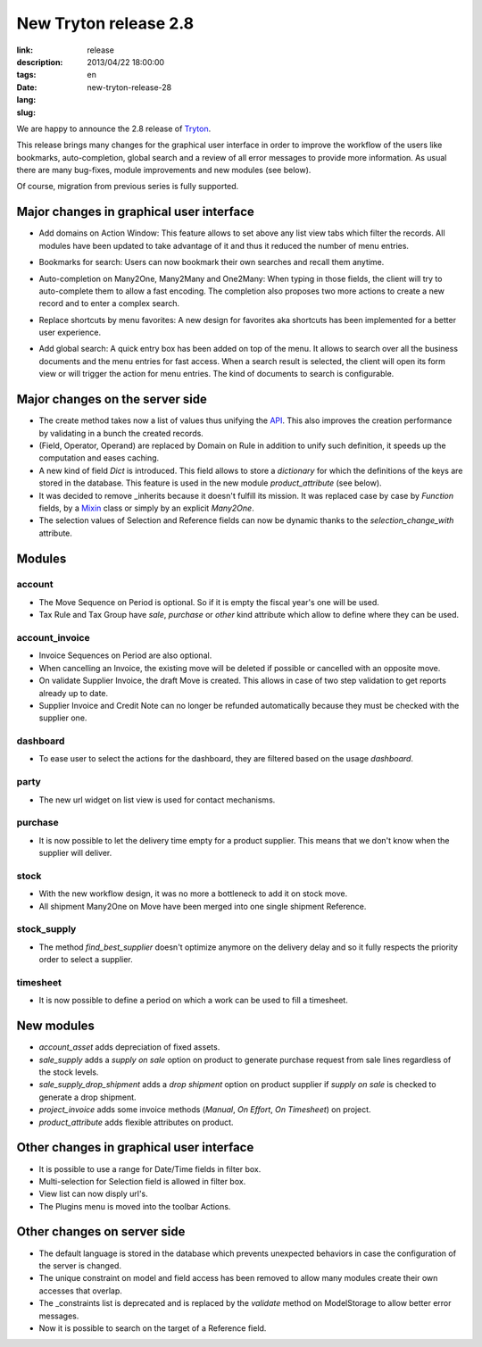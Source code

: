 New Tryton release 2.8
#######################################################################################

:link: 
:description: 
:tags: release
:date: 2013/04/22 18:00:00
:lang: en
:slug: new-tryton-release-28

We are happy to announce the 2.8 release of `Tryton <http://www.tryton.org/>`_.

This release brings many changes for the graphical user interface in order to
improve the workflow of the users like bookmarks, auto-completion, global
search and a review of all error messages to provide more information.  As
usual there are many bug-fixes, module improvements and new modules (see
below).

Of course, migration from previous series is fully supported.

Major changes in graphical user interface
-----------------------------------------

* Add domains on Action Window:
  This feature allows to set above any list view tabs which filter the records.
  All modules have been updated to take advantage of it and thus it reduced the
  number of menu entries.

.. raw:: html

    <div class="pagination-centered">

.. class:: img-rounded img-responsive
.. image:: ../images/news/tryton_act_window_domain.png
    :alt: Action Window domain

.. raw:: html

    </div>

* Bookmarks for search:
  Users can now bookmark their own searches and recall them anytime.

.. raw:: html

    <div class="pagination-centered">

.. class:: img-rounded img-responsive
.. image:: ../images/news/tryton_bookmark.png
    :alt: Bookmark

.. raw:: html

    </div>

* Auto-completion on Many2One, Many2Many and One2Many:
  When typing in those fields, the client will try to auto-complete them to
  allow a fast encoding. The completion also proposes two more actions to
  create a new record and to enter a complex search.

.. raw:: html

    <div class="pagination-centered">

.. class:: img-rounded img-responsive
.. image:: ../images/news/tryton_completion.png
    :alt: Completion

.. raw:: html

    </div>

* Replace shortcuts by menu favorites:
  A new design for favorites aka shortcuts has been implemented for a better
  user experience.

.. raw:: html

    <div class="pagination-centered">

.. class:: img-rounded img-responsive
.. image:: ../images/news/tryton_menu_favorites.png
    :alt: Menu Favorites

.. raw:: html

    </div>

* Add global search:
  A quick entry box has been added on top of the menu. It allows to search over
  all the business documents and the menu entries for fast access. When a
  search result is selected, the client will open its form view or will trigger
  the action for menu entries. The kind of documents to search is configurable.

.. raw:: html

    <div class="pagination-centered">

.. class:: img-rounded img-responsive
.. image:: ../images/news/tryton_global_search.png
    :alt: Global Search

.. raw:: html

    </div>

Major changes on the server side
--------------------------------

* The create method takes now a list of values thus unifying the `API
  <http://en.wikipedia.org/wiki/API>`_. This also improves the creation
  performance by validating in a bunch the created records.
* (Field, Operator, Operand) are replaced by Domain on Rule in addition to
  unify such definition, it speeds up the computation and eases caching.
* A new kind of field `Dict` is introduced. This field allows to store a
  `dictionary` for which the definitions of the keys are stored in the
  database. This feature is used in the new module `product_attribute` (see
  below).
* It was decided to remove _inherits because it doesn't fulfill its mission. It
  was replaced case by case by `Function` fields, by a `Mixin
  <http://en.wikipedia.org/wiki/Mixin>`_ class or simply by an explicit
  `Many2One`.
* The selection values of Selection and Reference fields can now be dynamic
  thanks to the `selection_change_with` attribute.

Modules
-------

account
~~~~~~~

* The Move Sequence on Period is optional. So if it is empty the fiscal year's
  one will be used.
* Tax Rule and Tax Group have `sale`, `purchase` or `other` kind attribute
  which allow to define where they can be used.

account_invoice
~~~~~~~~~~~~~~~

* Invoice Sequences on Period are also optional.
* When cancelling an Invoice, the existing move will be deleted if possible or
  cancelled with an opposite move.
* On validate Supplier Invoice, the draft Move is created. This allows in case
  of two step validation to get reports already up to date.
* Supplier Invoice and Credit Note can no longer be refunded automatically
  because they must be checked with the supplier one.

dashboard
~~~~~~~~~

* To ease user to select the actions for the dashboard, they are filtered based
  on the usage `dashboard`.

party
~~~~~

* The new url widget on list view is used for contact mechanisms.

.. raw:: html

    <div class="pagination-centered">

.. class:: img-rounded img-responsive
.. image:: ../images/news/tryton_contact_mechanisms_url.png
    :alt: Contact Mechanisms

.. raw:: html

    </div>

purchase
~~~~~~~~

* It is now possible to let the delivery time empty for a product supplier.
  This means that we don't know when the supplier will deliver.

stock
~~~~~

* With the new workflow design, it was no more a bottleneck to add it on stock
  move.
* All shipment Many2One on Move have been merged into one single shipment
  Reference.

stock_supply
~~~~~~~~~~~~

* The method `find_best_supplier` doesn't optimize anymore on the delivery
  delay and so it fully respects the priority order to select a supplier.

timesheet
~~~~~~~~~

* It is now possible to define a period on which a work can be used to fill a
  timesheet.

New modules
-----------

* `account_asset` adds depreciation of fixed assets.
* `sale_supply` adds a `supply on sale` option on product to generate purchase
  request from sale lines regardless of the stock levels.
* `sale_supply_drop_shipment` adds a `drop shipment` option on product supplier
  if `supply on sale` is checked to generate a drop shipment.
* `project_invoice` adds some invoice methods (`Manual`, `On Effort`,
  `On Timesheet`) on project.
* `product_attribute` adds flexible attributes on product.

.. raw:: html

    <div class="pagination-centered">

.. class:: img-rounded img-responsive
.. image:: ../images/news/tryton_product_attribute.png
    :alt: Product Attribute

.. raw:: html

    </div>

Other changes in graphical user interface
-----------------------------------------

* It is possible to use a range for Date/Time fields in filter box.
* Multi-selection for Selection field is allowed in filter box.
* View list can now disply url's.
* The Plugins menu is moved into the toolbar Actions.

Other changes on server side
----------------------------

* The default language is stored in the database which prevents unexpected
  behaviors in case the configuration of the server is changed.
* The unique constraint on model and field access has been removed to allow
  many modules create their own accesses that overlap.
* The _constraints list is deprecated and is replaced by the `validate` method
  on ModelStorage to allow better error messages.
* Now it is possible to search on the target of a Reference field.
